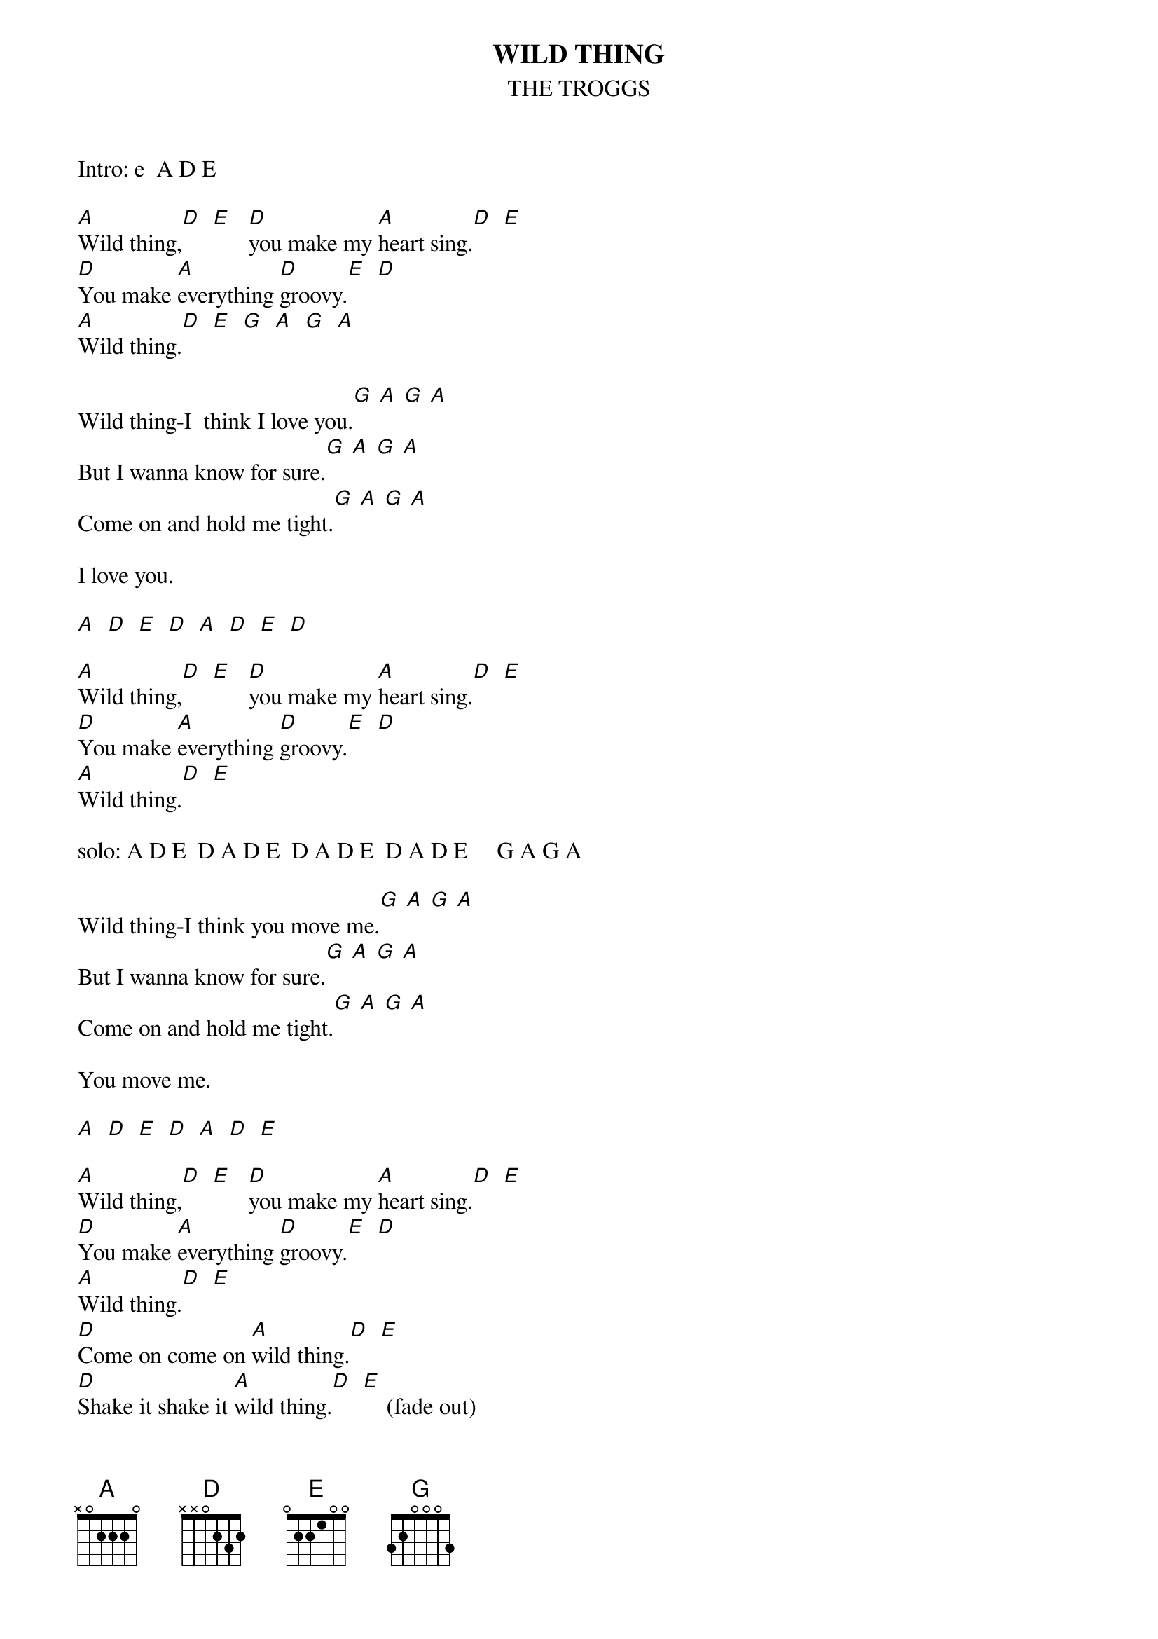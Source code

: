 {t:WILD THING}
{st:THE TROGGS}

Intro: e  A D E

[A]Wild thing,[D]  [E]   [D]you make my [A]heart sing.[D]  [E]
[D]You make [A]everything [D]groovy.[E]  [D]
[A]Wild thing.[D]  [E]  [G]  [A]  [G]  [A]

Wild thing-I  think I love you.[G] [A] [G] [A]
But I wanna know for sure.[G] [A] [G] [A]
Come on and hold me tight.[G] [A] [G] [A]

I love you.

[A]  [D]  [E]  [D]  [A]  [D]  [E]  [D]

[A]Wild thing,[D]  [E]   [D]you make my [A]heart sing.[D]  [E]
[D]You make [A]everything [D]groovy.[E]  [D] 
[A]Wild thing.[D]  [E] 

solo: A D E  D A D E  D A D E  D A D E     G A G A

Wild thing-I think you move me.[G] [A] [G] [A]
But I wanna know for sure.[G] [A] [G] [A]
Come on and hold me tight.[G] [A] [G] [A]

You move me.

[A]  [D]  [E]  [D]  [A]  [D]  [E]

[A]Wild thing,[D]  [E]   [D]you make my [A]heart sing.[D]  [E] 
[D]You make [A]everything [D]groovy.[E]  [D]
[A]Wild thing.[D]  [E] 
[D]Come on come on [A]wild thing.[D]  [E] 
[D]Shake it shake it [A]wild thing.[D]  [E]    (fade out)

